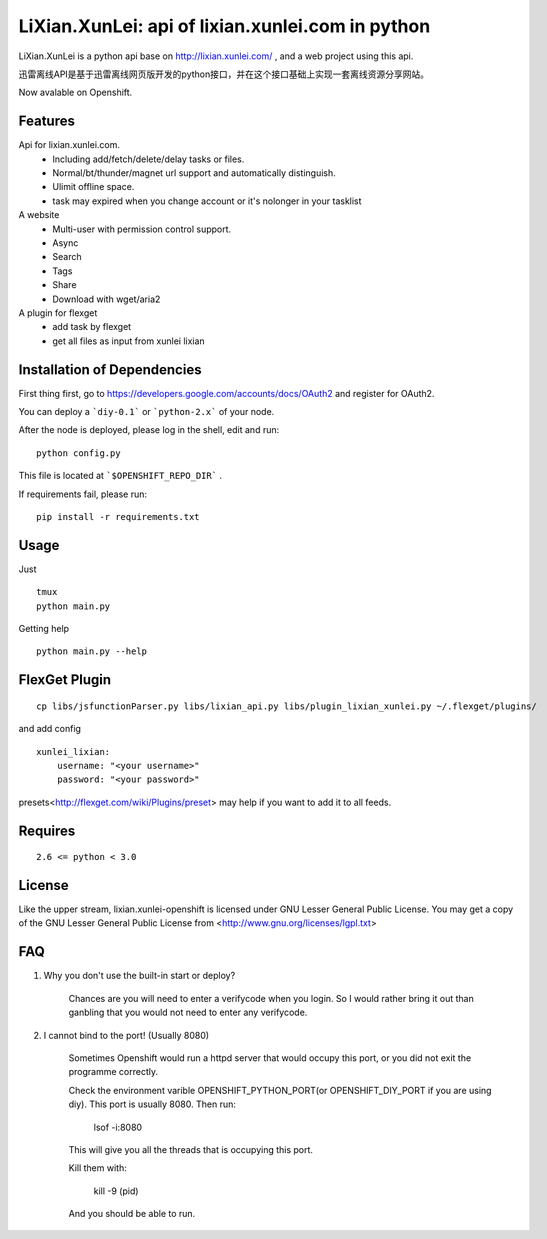 LiXian.XunLei: api of lixian.xunlei.com in python
=================================================

LiXian.XunLei is a python api base on http://lixian.xunlei.com/ , and a web project using this api.

迅雷离线API是基于迅雷离线网页版开发的python接口，并在这个接口基础上实现一套离线资源分享网站。

Now avalable on Openshift.


Features
--------
Api for lixian.xunlei.com.
 - Including add/fetch/delete/delay tasks or files.
 - Normal/bt/thunder/magnet url support and automatically distinguish.
 - Ulimit offline space.
 - task may expired when you change account or it's nolonger in your tasklist

A website
 - Multi-user with permission control support.
 - Async
 - Search
 - Tags
 - Share
 - Download with wget/aria2

A plugin for flexget
 - add task by flexget
 - get all files as input from xunlei lixian

Installation of Dependencies
----------------------------

First thing first, go to https://developers.google.com/accounts/docs/OAuth2 and register for OAuth2. 

You can deploy a ```diy-0.1``` or ```python-2.x``` of your node.

After the node is deployed, please log in the shell, edit and run:

::

    python config.py

This file is located at ```$OPENSHIFT_REPO_DIR``` .

If requirements fail, please run:

::

    pip install -r requirements.txt

Usage
-----
Just ::

    tmux
    python main.py

Getting help ::

    python main.py --help

FlexGet Plugin
--------------
::

    cp libs/jsfunctionParser.py libs/lixian_api.py libs/plugin_lixian_xunlei.py ~/.flexget/plugins/

and add config ::

    xunlei_lixian:
        username: "<your username>"
        password: "<your password>"

presets<http://flexget.com/wiki/Plugins/preset> may help if you want to add it to all feeds.

Requires
--------
::

    2.6 <= python < 3.0


License
-------
Like the upper stream, lixian.xunlei-openshift is licensed under GNU Lesser General Public License.
You may get a copy of the GNU Lesser General Public License from <http://www.gnu.org/licenses/lgpl.txt>

FAQ
-------

1. Why you don't use the built-in start or deploy?

    Chances are you will need to enter a verifycode when you login. So I would rather bring it out than ganbling that you would not need to enter any verifycode.
   
   
2. I cannot bind to the port! (Usually 8080)
    
    Sometimes Openshift would run a httpd server that would occupy this port, or you did not exit the programme correctly.
    
    Check the environment varible OPENSHIFT_PYTHON_PORT(or OPENSHIFT_DIY_PORT if you are using diy). This port is usually 8080.
    Then run:
    
        lsof -i:8080
    
    This will give you all the threads that is occupying this port. 
    
    Kill them with:
    
        kill -9 (pid)
    
    And you should be able to run.